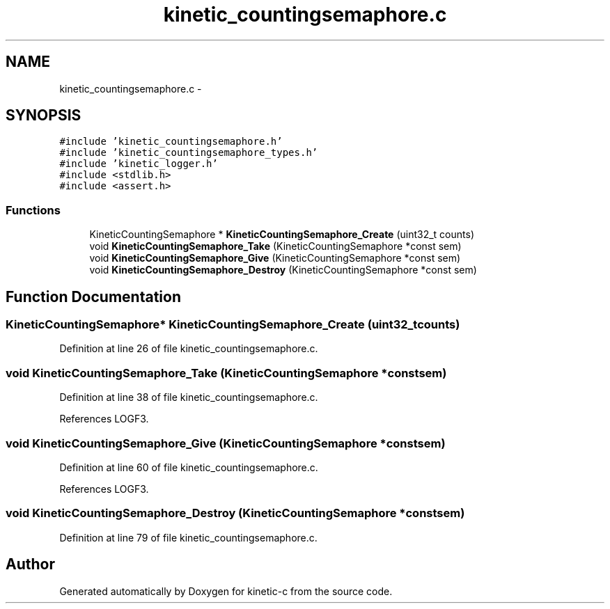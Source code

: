 .TH "kinetic_countingsemaphore.c" 3 "Mon Mar 2 2015" "Version v0.12.0-beta" "kinetic-c" \" -*- nroff -*-
.ad l
.nh
.SH NAME
kinetic_countingsemaphore.c \- 
.SH SYNOPSIS
.br
.PP
\fC#include 'kinetic_countingsemaphore\&.h'\fP
.br
\fC#include 'kinetic_countingsemaphore_types\&.h'\fP
.br
\fC#include 'kinetic_logger\&.h'\fP
.br
\fC#include <stdlib\&.h>\fP
.br
\fC#include <assert\&.h>\fP
.br

.SS "Functions"

.in +1c
.ti -1c
.RI "KineticCountingSemaphore * \fBKineticCountingSemaphore_Create\fP (uint32_t counts)"
.br
.ti -1c
.RI "void \fBKineticCountingSemaphore_Take\fP (KineticCountingSemaphore *const sem)"
.br
.ti -1c
.RI "void \fBKineticCountingSemaphore_Give\fP (KineticCountingSemaphore *const sem)"
.br
.ti -1c
.RI "void \fBKineticCountingSemaphore_Destroy\fP (KineticCountingSemaphore *const sem)"
.br
.in -1c
.SH "Function Documentation"
.PP 
.SS "KineticCountingSemaphore* KineticCountingSemaphore_Create (uint32_tcounts)"

.PP
Definition at line 26 of file kinetic_countingsemaphore\&.c\&.
.SS "void KineticCountingSemaphore_Take (KineticCountingSemaphore *constsem)"

.PP
Definition at line 38 of file kinetic_countingsemaphore\&.c\&.
.PP
References LOGF3\&.
.SS "void KineticCountingSemaphore_Give (KineticCountingSemaphore *constsem)"

.PP
Definition at line 60 of file kinetic_countingsemaphore\&.c\&.
.PP
References LOGF3\&.
.SS "void KineticCountingSemaphore_Destroy (KineticCountingSemaphore *constsem)"

.PP
Definition at line 79 of file kinetic_countingsemaphore\&.c\&.
.SH "Author"
.PP 
Generated automatically by Doxygen for kinetic-c from the source code\&.
